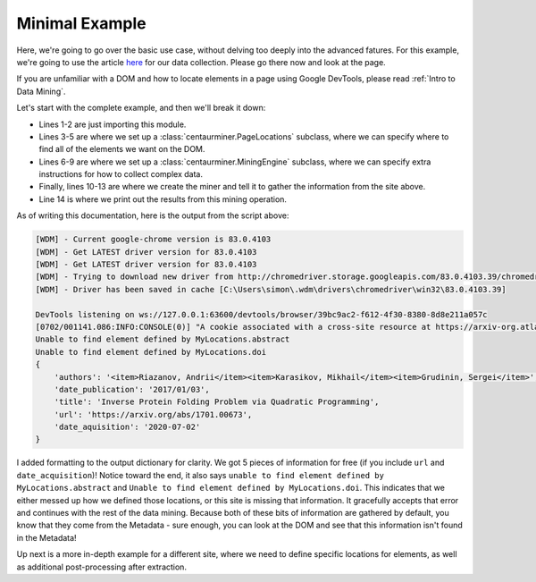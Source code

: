 Minimal Example
===============

Here, we're going to go over the basic use case, without delving too deeply
into the advanced fatures. For this example, we're going to use the article
`here`_ for our data collection. Please go there now and look at the page.

.. _here: https://arxiv.org/abs/1701.00673

If you are unfamiliar with a DOM and how to locate elements in a page using
Google DevTools, please read :ref:`Intro to Data Mining`.


Let's start with the complete example, and then we'll break it down:

.. code-block:: python
   :linenos:

   import centaurminer as mining

   class MyLocations(mining.PageLocations):
       pass

   class MyEngine(mining.MiningEngine):
       pass


   miner = MyEngine(MyLocations)
   miner.gather("https://arxiv.org/abs/1701.00673")


   print(miner.results)


* Lines 1-2 are just importing this module.
* Lines 3-5 are where we set up a :class:`centaurminer.PageLocations` subclass,
  where we can specify where to find all of the elements we want on the DOM.
* Lines 6-9 are where we set up a :class:`centaurminer.MiningEngine` subclass,
  where we can specify extra instructions for how to collect complex data.
* Finally, lines 10-13 are where we create the miner and tell it to gather the
  information from the site above.
* Line 14 is where we print out the results from this mining operation.

As of writing this documentation, here is the output from the script above:

.. code-block::

   [WDM] - Current google-chrome version is 83.0.4103     
   [WDM] - Get LATEST driver version for 83.0.4103         
   [WDM] - Get LATEST driver version for 83.0.4103       
   [WDM] - Trying to download new driver from http://chromedriver.storage.googleapis.com/83.0.4103.39/chromedriver_win32.zip   
   [WDM] - Driver has been saved in cache [C:\Users\simon\.wdm\drivers\chromedriver\win32\83.0.4103.39]     

   DevTools listening on ws://127.0.0.1:63600/devtools/browser/39bc9ac2-f612-4f30-8380-8d8e211a057c           
   [0702/001141.086:INFO:CONSOLE(0)] "A cookie associated with a cross-site resource at https://arxiv-org.atlassian.net/ was set without the `SameSite` attribute. A future release of Chrome will only deliver cookies with cross-site requests if they are set with `SameSite=None` and `Secure`. You can review cookies in developer tools under Application>Storage>Cookies and see more details at https://www.chromestatus.com/feature/5088147346030592 and https://www.chromestatus.com/feature/5633521622188032.", source: https://arxiv.org/abs/1701.00673 (0)                                     
   Unable to find element defined by MyLocations.abstract          
   Unable to find element defined by MyLocations.doi
   {
       'authors': '<item>Riazanov, Andrii</item><item>Karasikov, Mikhail</item><item>Grudinin, Sergei</item>',
       'date_publication': '2017/01/03',
       'title': 'Inverse Protein Folding Problem via Quadratic Programming',
       'url': 'https://arxiv.org/abs/1701.00673',
       'date_aquisition': '2020-07-02'
   }

I added formatting to the output dictionary for clarity. We got 5 pieces of information for free (if you include ``url`` and ``date_acquisition``)! Notice toward the end, it also says ``unable to find element defined by MyLocations.abstract`` and ``Unable to find element defined by MyLocations.doi``. This indicates that we either messed up how we defined those locations, or this site is missing that information. It gracefully accepts that error and continues with the rest of the data mining. Because both of these bits of information are gathered by default, you know that they come from the Metadata - sure enough, you can look at the DOM and see that this information isn't found in the Metadata!

Up next is a more in-depth example for a different site, where we need to define specific locations for elements, as well as additional post-processing after extraction.
